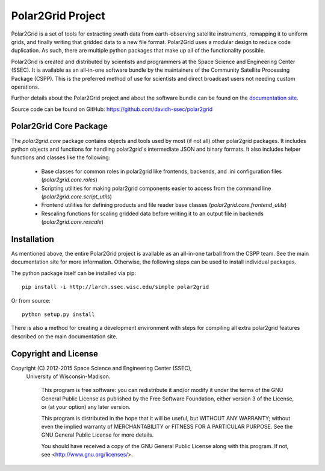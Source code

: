 Polar2Grid Project
==================

Polar2Grid is a set of tools for extracting swath data from earth-observing satellite instruments,
remapping it to uniform grids, and finally writing that gridded data to a new file format. Polar2Grid uses
a modular design to reduce code duplication. As such, there are multiple python packages that make up all of the
functionality possible.

Polar2Grid is created and distributed by scientists and programmers at the Space Science and Engineering Center (SSEC).
It is available as an all-in-one software bundle by the maintainers of the Community Satellite Processing
Package (CSPP). This is the preferred method of use for scientists and direct broadcast users not needing custom
operations.

Further details about the Polar2Grid project and about the software bundle
can be found on the `documentation site <http://www.ssec.wisc.edu/software/polar2grid/>`_.

Source code can be found on GitHub: https://github.com/davidh-ssec/polar2grid

Polar2Grid Core Package
-----------------------

The `polar2grid.core` package contains objects and tools used by most (if not all) other polar2grid packages. It
includes python objects and functions for handling polar2grid's intermediate JSON and binary formats. It also includes
helper functions and classes like the following:

 - Base classes for common roles in polar2grid like frontends, backends, and .ini configuration files (`polar2grid.core.roles`)
 - Scripting utilities for making polar2grid components easier to access from the command line (`polar2grid.core.script_utils`)
 - Frontend utilities for defining products and file reader base classes (`polar2grid.core.frontend_utils`)
 - Rescaling functions for scaling gridded data before writing it to an output file in backends (`polar2grid.core.rescale`)

Installation
------------

As mentioned above, the entire Polar2Grid project is available as an all-in-one tarball from the CSPP team. See the
main documentation site for more information. Otherwise, the following steps can be used to install individual packages.

The python package itself can be installed via pip::

    pip install -i http://larch.ssec.wisc.edu/simple polar2grid

Or from source::

    python setup.py install

There is also a method for creating a development environment with steps for compiling all extra polar2grid features
described on the main documentation site.

Copyright and License
---------------------

Copyright (C) 2012-2015 Space Science and Engineering Center (SSEC),
 University of Wisconsin-Madison.

   This program is free software: you can redistribute it and/or modify
   it under the terms of the GNU General Public License as published by
   the Free Software Foundation, either version 3 of the License, or
   (at your option) any later version.

   This program is distributed in the hope that it will be useful,
   but WITHOUT ANY WARRANTY; without even the implied warranty of
   MERCHANTABILITY or FITNESS FOR A PARTICULAR PURPOSE.  See the
   GNU General Public License for more details.

   You should have received a copy of the GNU General Public License
   along with this program.  If not, see <http://www.gnu.org/licenses/>.

